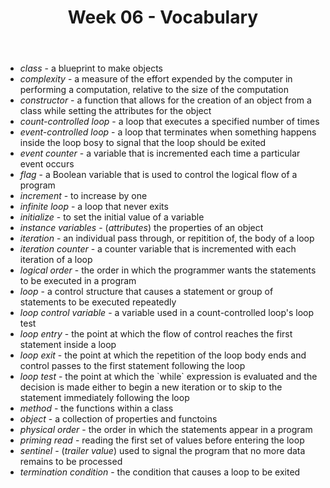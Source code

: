 #+TITLE: Week 06 - Vocabulary

- /class/ - a blueprint to make objects
- /complexity/ - a measure of the effort expended by the computer in performing a computation, relative to the size of the computation
- /constructor/ - a function that allows for the creation of an object from a class while setting the attributes for the object
- /count-controlled loop/ - a loop that executes a specified number of times
- /event-controlled loop/ - a loop that terminates when something happens inside the loop bosy to signal that the loop should be exited
- /event counter/ - a variable that is incremented each time a particular event occurs
- /flag/ - a Boolean variable that is used to control the logical flow of a program
- /increment/ - to increase by one
- /infinite loop/ - a loop that never exits
- /initialize/ - to set the initial value of a variable
- /instance variables/ - (/attributes/) the properties of an object
- /iteration/ - an individual pass through, or repitition of, the body of a loop
- /iteration counter/ - a counter variable that is incremented with each iteration of a loop
- /logical order/ - the order in which the programmer wants the statements to be executed in a program
- /loop/ - a control structure that causes a statement or group of statements to be executed repeatedly
- /loop control variable/ - a variable used in a count-controlled loop's loop test
- /loop entry/ - the point at which the flow of control reaches the first statement inside a loop
- /loop exit/ - the point at which the repetition of the loop body ends and control passes to the first statement following the loop
- /loop test/ - the point at which the `while` expression is evaluated and the decision is made either to begin a new iteration or to skip to the statement immediately following the loop
- /method/ - the functions within a class
- /object/ - a collection of properties and functoins
- /physical order/ - the order in which the statements appear in a program
- /priming read/ - reading the first set of values before entering the loop
- /sentinel/ - (/trailer value/) used to signal the program that no more data remains to be processed
- /termination condition/ - the condition that causes a loop to be exited
